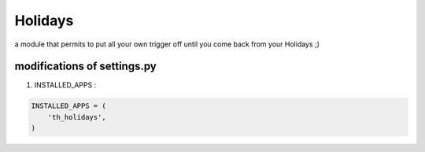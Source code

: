 Holidays
========

a module that permits to put all your own trigger off until you come back from your Holidays ;)

modifications of settings.py
----------------------------

1) INSTALLED_APPS :

.. code-block:: python

    INSTALLED_APPS = (
        'th_holidays',
    )

